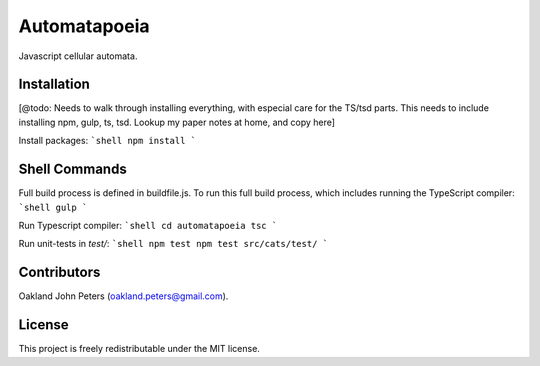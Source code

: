 Automatapoeia
======================
Javascript cellular automata.


Installation
--------------
[@todo: Needs to walk through installing everything, with especial care for the TS/tsd parts.
This needs to include installing npm, gulp, ts, tsd. Lookup my paper notes at home, and copy here]

Install packages:
```shell
npm install
```

Shell Commands
----------------
Full build process is defined in buildfile.js. To run this full build process, which includes running the TypeScript compiler:
```shell
gulp
```

Run Typescript compiler:
```shell
cd automatapoeia
tsc
```

Run unit-tests in `test/`:
```shell
npm test
npm test src/cats/test/
```


Contributors
------------
Oakland John Peters (oakland.peters@gmail.com).

License
-----------
This project is freely redistributable under the MIT license.
